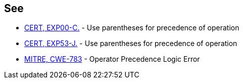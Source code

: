 == See

* https://wiki.sei.cmu.edu/confluence/x/YdYxBQ[CERT, EXP00-C.] - Use parentheses for precedence of operation
* https://wiki.sei.cmu.edu/confluence/x/ZzZGBQ[CERT, EXP53-J.] - Use parentheses for precedence of operation
* http://cwe.mitre.org/data/definitions/783.html[MITRE, CWE-783] - Operator Precedence Logic Error